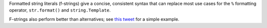 Formatted string literals (f-strings) give a concise, consistent syntax
that can replace most use cases for the ``%`` formatting operator,
``str.format()`` and ``string.Template``.

F-strings also perform better than alternatives; see
`this tweet <https://twitter.com/raymondh/status/1205969258800275456>`_ for
a simple example.
